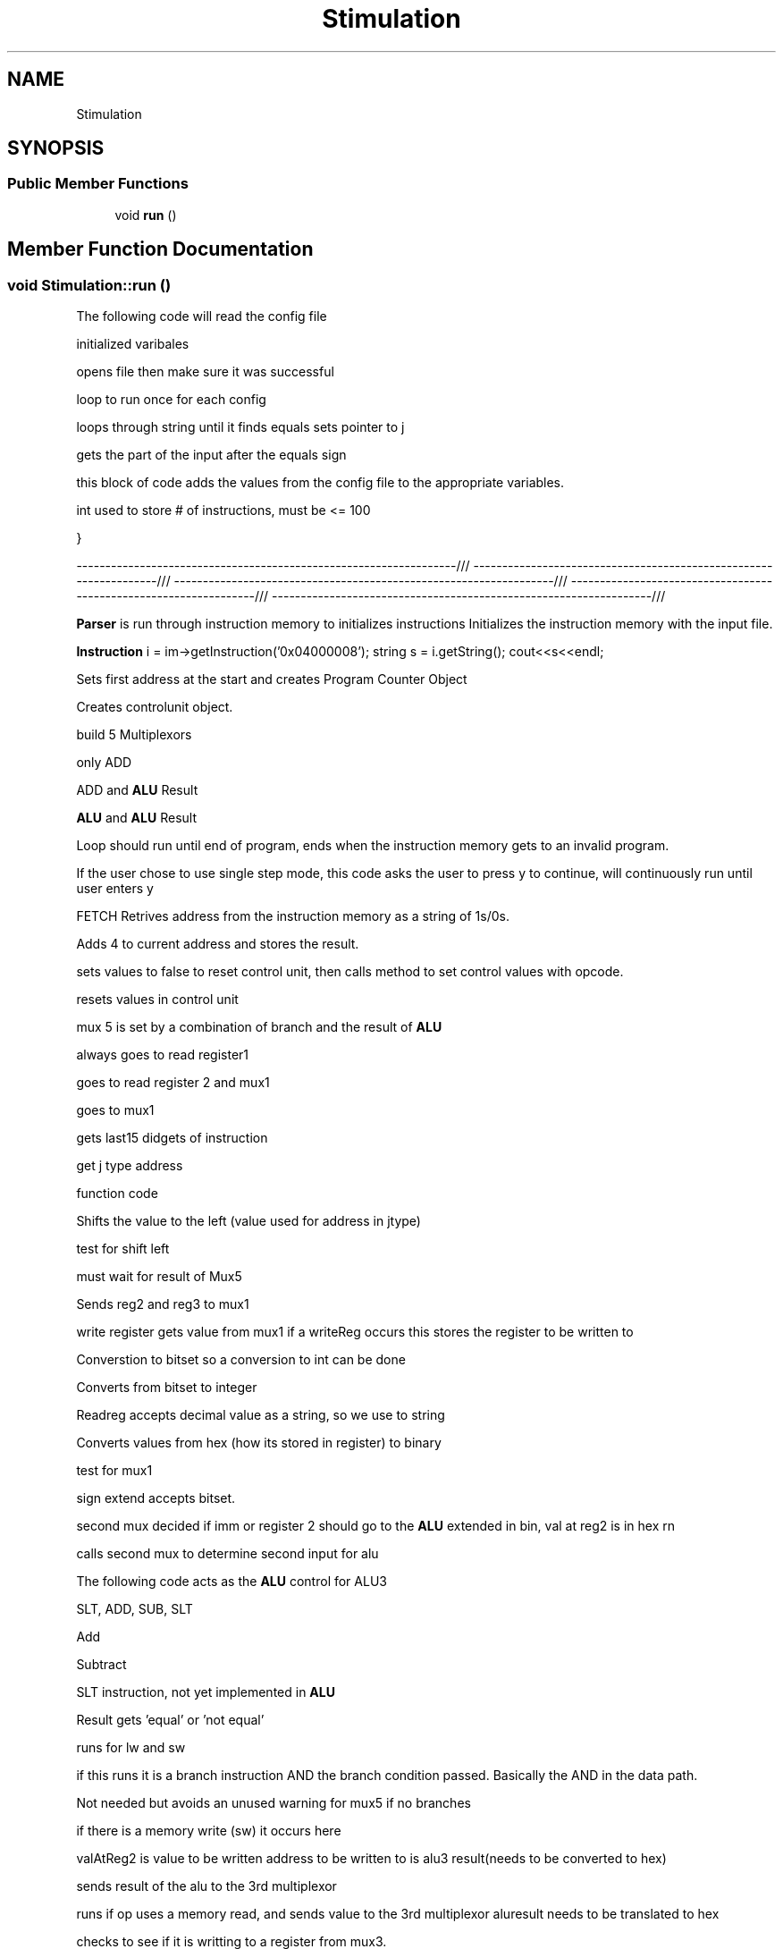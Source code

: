 .TH "Stimulation" 3 "Thu Apr 26 2018" "CS 301 FinalProj" \" -*- nroff -*-
.ad l
.nh
.SH NAME
Stimulation
.SH SYNOPSIS
.br
.PP
.SS "Public Member Functions"

.in +1c
.ti -1c
.RI "void \fBrun\fP ()"
.br
.in -1c
.SH "Member Function Documentation"
.PP 
.SS "void Stimulation::run ()"
The following code will read the config file
.PP
initialized varibales
.PP
opens file then make sure it was successful
.PP
loop to run once for each config
.PP
loops through string until it finds equals sets pointer to j 
.br

.br

.br

.br

.br

.br

.br

.br

.br

.br

.br

.br

.br

.br

.br

.br

.br

.br

.br

.br

.br

.br

.br

.br

.br

.br

.br

.br

.br

.br

.br

.br

.br

.br

.br

.br

.br

.br

.br

.br

.br

.br

.br

.br

.br

.br

.br

.br

.br

.br

.br

.br

.br

.br

.br

.br

.br

.br

.br

.br
 gets the part of the input after the equals sign
.PP
this block of code adds the values from the config file to the appropriate variables\&. 
.br

.br

.br

.br

.br

.br

.br

.br

.br

.br

.br

.br

.br

.br

.br

.br

.br

.br

.br

.br

.br

.br

.br

.br

.br

.br

.br

.br

.br

.br

.br

.br

.br

.br

.br

.br

.br

.br

.br

.br

.br

.br

.br

.br

.br

.br

.br

.br

.br

.br

.br

.br

.br

.br

.br

.br

.br

.br
 int used to store # of instructions, must be <= 100
.PP
} 
.br

.br

.br

.br

.br

.br

.br

.br

.br

.br

.br

.br

.br

.br

.br

.br

.br

.br

.br

.br

.br

.br

.br

.br

.br

.br

.br

.br

.br

.br

.br

.br

.br

.br

.br

.br

.br

.br

.br

.br

.br

.br

.br

.br

.br

.br

.br

.br

.br

.br

.br

.br

.br

.br

.br

.br
 ------------------------------------------------------------------/// ------------------------------------------------------------------/// ------------------------------------------------------------------/// ------------------------------------------------------------------/// ------------------------------------------------------------------/// 
.br

.br

.br

.br

.br

.br

.br

.br

.br

.br

.br

.br

.br

.br

.br

.br

.br

.br

.br

.br

.br

.br

.br

.br

.br

.br

.br

.br

.br

.br

.br

.br

.br

.br

.br

.br

.br

.br

.br

.br

.br

.br

.br

.br

.br

.br

.br

.br

.br

.br

.br

.br

.br

.br

.br
 \fBParser\fP is run through instruction memory to initializes instructions Initializes the instruction memory with the input file\&. 
.br

.br

.br

.br

.br

.br

.br

.br

.br

.br

.br

.br

.br

.br

.br

.br

.br

.br

.br

.br

.br

.br

.br

.br

.br

.br

.br

.br

.br

.br

.br

.br

.br

.br

.br

.br

.br

.br

.br

.br

.br

.br

.br

.br

.br

.br

.br

.br

.br

.br

.br

.br

.br

.br
 \fBInstruction\fP i = im->getInstruction('0x04000008'); string s = i\&.getString(); cout<<s<<endl; 
.br

.br

.br

.br

.br

.br

.br

.br

.br

.br

.br

.br

.br

.br

.br

.br

.br

.br

.br

.br

.br

.br

.br

.br

.br

.br

.br

.br

.br

.br

.br

.br

.br

.br

.br

.br

.br

.br

.br

.br

.br

.br

.br

.br

.br

.br

.br

.br

.br

.br

.br

.br

.br
 Sets first address at the start and creates Program Counter Object
.PP
Creates controlunit object\&.
.PP
build 5 Multiplexors
.PP
only ADD
.PP
ADD and \fBALU\fP Result
.PP
\fBALU\fP and \fBALU\fP Result
.PP
Loop should run until end of program, ends when the instruction memory gets to an invalid program\&. 
.br

.br

.br

.br

.br

.br

.br

.br

.br

.br

.br

.br

.br

.br

.br

.br

.br

.br

.br

.br

.br

.br

.br

.br

.br

.br

.br

.br

.br

.br

.br

.br

.br

.br

.br

.br

.br

.br

.br

.br

.br

.br

.br

.br

.br

.br
 If the user chose to use single step mode, this code asks the user to press y to continue, will continuously run until user enters y 
.br

.br

.br

.br

.br

.br

.br

.br

.br

.br

.br

.br

.br

.br

.br

.br

.br

.br

.br

.br

.br

.br

.br

.br

.br

.br

.br

.br

.br

.br

.br

.br

.br

.br

.br

.br

.br

.br

.br

.br

.br

.br

.br

.br

.br
 FETCH Retrives address from the instruction memory as a string of 1s/0s\&. 
.br

.br

.br

.br

.br

.br

.br

.br

.br

.br

.br

.br

.br

.br

.br

.br

.br

.br

.br

.br

.br

.br

.br

.br

.br

.br

.br

.br

.br

.br

.br

.br

.br

.br

.br

.br

.br

.br

.br

.br

.br

.br

.br

.br
 Adds 4 to current address and stores the result\&.
.PP
sets values to false to reset control unit, then calls method to set control values with opcode\&. 
.br

.br

.br

.br

.br

.br

.br

.br

.br

.br

.br

.br

.br

.br

.br

.br

.br

.br

.br

.br

.br

.br

.br

.br

.br

.br

.br

.br

.br

.br

.br

.br

.br

.br

.br

.br

.br

.br

.br

.br

.br

.br
 resets values in control unit
.PP
mux 5 is set by a combination of branch and the result of \fBALU\fP
.PP
always goes to read register1
.PP
goes to read register 2 and mux1
.PP
goes to mux1
.PP
gets last15 didgets of instruction
.PP
get j type address
.PP
function code 
.br

.br

.br

.br

.br

.br

.br

.br

.br

.br

.br

.br

.br

.br

.br

.br

.br

.br

.br

.br

.br

.br

.br

.br

.br

.br

.br

.br

.br

.br

.br

.br

.br

.br
 Shifts the value to the left (value used for address in jtype)
.PP
test for shift left 
.br

.br

.br

.br

.br

.br

.br

.br

.br

.br

.br

.br

.br

.br

.br

.br

.br

.br

.br

.br

.br

.br

.br

.br

.br

.br

.br

.br

.br

.br

.br

.br
 must wait for result of Mux5
.PP
Sends reg2 and reg3 to mux1
.PP
write register gets value from mux1 if a writeReg occurs this stores the register to be written to 
.br

.br

.br

.br

.br

.br

.br

.br

.br

.br

.br

.br

.br

.br

.br

.br

.br

.br

.br

.br

.br

.br

.br

.br

.br

.br

.br

.br

.br
 Converstion to bitset so a conversion to int can be done
.PP
Converts from bitset to integer
.PP
Readreg accepts decimal value as a string, so we use to string
.PP
Converts values from hex (how its stored in register) to binary
.PP
test for mux1
.PP
sign extend accepts bitset\&.
.PP
second mux decided if imm or register 2 should go to the \fBALU\fP extended in bin, val at reg2 is in hex rn 
.br

.br

.br

.br

.br

.br

.br

.br

.br

.br

.br

.br

.br

.br

.br

.br

.br

.br

.br

.br

.br

.br
 calls second mux to determine second input for alu
.PP
The following code acts as the \fBALU\fP control for ALU3
.PP
SLT, ADD, SUB, SLT
.PP
Add
.PP
Subtract
.PP
SLT instruction, not yet implemented in \fBALU\fP
.PP
Result gets 'equal' or 'not equal'
.PP
runs for lw and sw 
.br

.br

.br

.br

.br

.br

.br

.br

.br

.br

.br

.br

.br

.br
 if this runs it is a branch instruction AND the branch condition passed\&. Basically the AND in the data path\&. 
.br

.br

.br

.br

.br

.br

.br

.br

.br

.br

.br

.br

.br
 Not needed but avoids an unused warning for mux5 if no branches
.PP
if there is a memory write (sw) it occurs here
.PP
valAtReg2 is value to be written address to be written to is alu3 result(needs to be converted to hex) 
.br

.br

.br

.br

.br

.br

.br

.br

.br

.br
 sends result of the alu to the 3rd multiplexor
.PP
runs if op uses a memory read, and sends value to the 3rd multiplexor aluresult needs to be translated to hex 
.br

.br

.br

.br

.br

.br

.br

.br
 checks to see if it is writting to a register from mux3\&.
.PP
remeber string writeRegister holds in the reg code below should write the given value to the register 
.br

.br

.br

.br

.br

.br
 so binary can be changed to int
.PP
Shifts the previously exstended address by 2 bits(needed for b and j)
.PP
Add this value to current PC value(This doesnt make sense to me\&.\&.\&.)
.PP
result that is going to program counter
.PP
Updates program counter with correct address
.PP
prints the control fields, register memory and datamemory after each instruction if printMemoryContents is set to true\&. 

.SH "Author"
.PP 
Generated automatically by Doxygen for CS 301 FinalProj from the source code\&.
